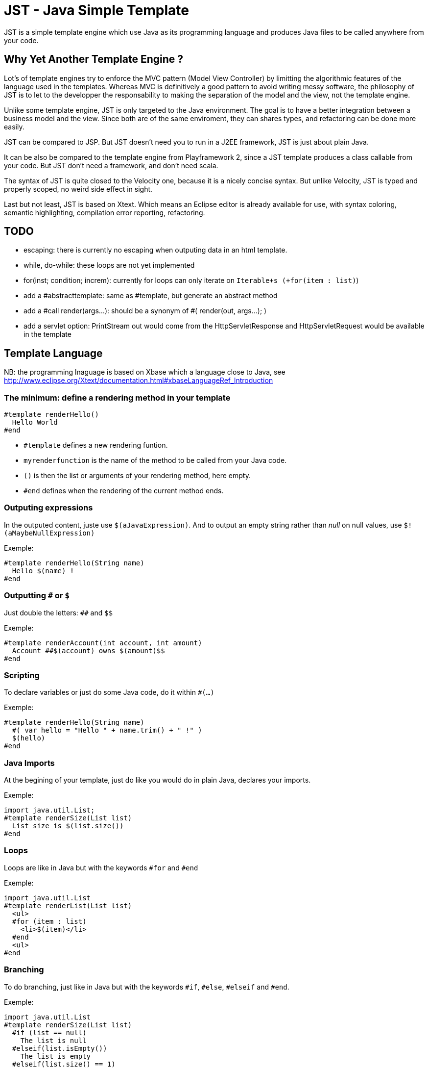 JST - Java Simple Template
==========================

JST is a simple template engine which use Java as its programming language and produces Java files to be called anywhere from your code.

Why Yet Another Template Engine ?
---------------------------------

Lot's of template engines try to enforce the MVC pattern (Model View Controller) by limitting the algorithmic features of the language used in the templates. Whereas MVC is definitively a good pattern to avoid writing messy software, the philosophy of JST is to let to the developper the responsability to making the separation of the model and the view, not the template engine.

Unlike some template engine, JST is only targeted to the Java environment. The goal is to have a better integration between a business model and the view. Since both are of the same enviroment, they can shares types, and refactoring can be done more easily.

JST can be compared to JSP. But JST doesn't need you to run in a J2EE framework, JST is just about plain Java.

It can be also be compared to the template engine from Playframework 2, since a JST template produces a class callable from your code. But JST don't need a framework, and don't need scala.

The syntax of JST is quite closed to the Velocity one, because it is a nicely concise syntax. But unlike Velocity, JST is typed and properly scoped, no weird side effect in sight.

Last but not least, JST is based on Xtext. Which means an Eclipse editor is already available for use, with syntax coloring, semantic highlighting, compilation error reporting, refactoring.

TODO
----

- escaping: there is currently no escaping when outputing data in an html template.
- while, do-while: these loops are not yet implemented
- for(inst; condition; increm): currently for loops can only iterate on +Iterable+s (+for(item : list)+)
- add a #abstracttemplate: same as #template, but generate an abstract method
- add a #call render(args...): should be a synonym of #( render(out, args...); )
- add a servlet option: PrintStream out would come from the HttpServletResponse and HttpServletRequest would be available in the template

Template Language
-----------------

NB: the programming lnaguage is based on Xbase which a language close to Java, see http://www.eclipse.org/Xtext/documentation.html#xbaseLanguageRef_Introduction

The minimum: define a rendering method in your template
~~~~~~~~~~~~~~~~~~~~~~~~~~~~~~~~~~~~~~~~~~~~~~~~~~~~~~~

--------------------------------------
#template renderHello()
  Hello World
#end
--------------------------------------

- +#template+ defines a new rendering funtion.
- +myrenderfunction+ is the name of the method to be called from your Java code.
- +()+ is then the list or arguments of your rendering method, here empty.
- +#end+ defines when the rendering of the current method ends.

Outputing expressions
~~~~~~~~~~~~~~~~~~~~~

In the outputed content, juste use +$(aJavaExpression)+. And to output an empty string rather than 'null' on null values, use +$!(aMaybeNullExpression)+

Exemple:
--------------------------------------
#template renderHello(String name)
  Hello $(name) !
#end
--------------------------------------

Outputting +#+ or +$+
~~~~~~~~~~~~~~~~~~~~~

Just double the letters: +##+ and +$$+

Exemple:
--------------------------------------
#template renderAccount(int account, int amount)
  Account ##$(account) owns $(amount)$$
#end
--------------------------------------

Scripting
~~~~~~~~~

To declare variables or just do some Java code, do it within +#(...)+

Exemple:
--------------------------------------
#template renderHello(String name)
  #( var hello = "Hello " + name.trim() + " !" )
  $(hello)
#end
--------------------------------------

Java Imports
~~~~~~~~~~~~

At the begining of your template, just do like you would do in plain Java, declares your imports.

Exemple:
--------------------------------------
import java.util.List;
#template renderSize(List list)
  List size is $(list.size())
#end
--------------------------------------

Loops
~~~~~

Loops are like in Java but with the keywords +#for+ and +#end+

Exemple:
--------------------------------------
import java.util.List
#template renderList(List list)
  <ul>
  #for (item : list)
    <li>$(item)</li>
  #end
  <ul>
#end
--------------------------------------

Branching
~~~~~~~~~

To do branching, just like in Java but with the keywords +#if+, +#else+, +#elseif+ and +#end+.

Exemple:
--------------------------------------
import java.util.List
#template renderSize(List list)
  #if (list == null)
    The list is null
  #elseif(list.isEmpty())
    The list is empty
  #elseif(list.size() == 1)
    The list contains one element
  #else
    The list contains $(list.size()) elements
  #end
#end
--------------------------------------

Template Class
~~~~~~~~~~~~~~

The JST engine will generate a plain Java class named after the template file name. The file name is appended with JstTemplate and the first letter is capitalized to build the name of the generated class. For instance +user.jst+ will generate +UserJstTemplate.java+.

Template Class Hierarchy
^^^^^^^^^^^^^^^^^^^^^^^^

The generated class can implement some interfaces and extend classes. After declaring the imports, the declaration of the template's hierachy is like in java but with the keyword +template+ and without the need to name it.

Exemple:
--------------------------------------
import java.io.Serializable;
import java.util.ArrayList;

template extends ArrayList implements Serializable;

#template renderHello()
  Hello World
#end
--------------------------------------

Abstract Template Class
^^^^^^^^^^^^^^^^^^^^^^^

A template class can also be asbtract. The keyword +abstract+ in front of the keyword +template+ make the class abstract.

Exemple:
--------------------------------------
abstract template;

#template renderHello()
  Hello World
#end
--------------------------------------

Fields and Methods
^^^^^^^^^^^^^^^^^^

Fields and methods can be defined on the template class. It is just regular Java.

Exemple:
--------------------------------------
import java.io.File;

private File path;

private void setPath(File path) {
  this.path = path;
}

#template renderPath()
  $(path.getAbsolutePath())
#end
--------------------------------------

Layout pattern
~~~~~~~~~~~~~~

When working with templates, some are designed to be layouts of some other templates. With JST, no special keyword or contruction is required, just use the Java class hierarchy. The template layout will be an abstract template, and the layouted template will extend it.

Exemple:

- layout.jst
--------------------------------------
import java.util.List;
abstract template;
abstract void renderItem(PrintStream out, String item);
#template render(List<String> list)
  <ul>
  #for(item : list)
    <li>#( renderItem(out, item); )</li>
  #end
  </ul>
#end
--------------------------------------
- item.jst
--------------------------------------
template extends LayoutJstTemplate;
#template renderItem(String item)
  <i>$(item)</i>
#end
--------------------------------------
